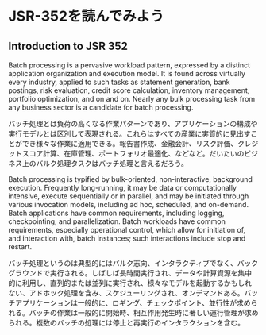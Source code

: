 * JSR-352を読んでみよう

** Introduction to JSR 352
   Batch processing is a pervasive workload pattern, expressed by a distinct application organization and execution model. It is found across virtually every industry, applied to such tasks as statement generation, bank postings, risk evaluation, credit score calculation, inventory management, portfolio optimization, and on and on. Nearly any bulk processing task from any business sector is a candidate for batch processing.

   バッチ処理とは負荷の高くなる作業パターンであり、アプリケーションの構成や実行モデルとは区別して表現される。これらはすべての産業に実質的に見出すことができ様々な作業に適用できる。報告書作成、金融会計、リスク評価、クレジットスコア計算、在庫管理、ポートフォリオ最適化、などなど。だいたいのビジネス上のバルク処理タスクはバッチ処理と言えるだろう。

   Batch processing is typified by bulk-oriented, non-interactive, background execution. Frequently long-running, it may be data or computationally intensive, execute sequentially or in parallel, and may be initiated through various invocation models, including ad hoc, scheduled, and on-demand. Batch applications have common requirements, including logging, checkpointing, and parallelization. Batch workloads have common requirements, especially operational control, which allow for initiation of, and interaction with, batch instances; such interactions include stop and restart.

   バッチ処理というのは典型的にはバルク志向、インタラクティブでなく、バックグラウンドで実行される。しばしば長時間実行され、データや計算資源を集中的に利用し、直列的または並列に実行され、様々なモデルを起動するかもしれない、アドホック処理を含み、スケジューリングされ、オンデマンドある。バッチアプリケーションは一般的に、ロギング、チェックポイント、並行性が求められる。バッチの作業は一般的に開始時、相互作用発生時に著しい運行管理が求められる。複数のバッチの処理には停止と再実行のインタラクションを含む。
